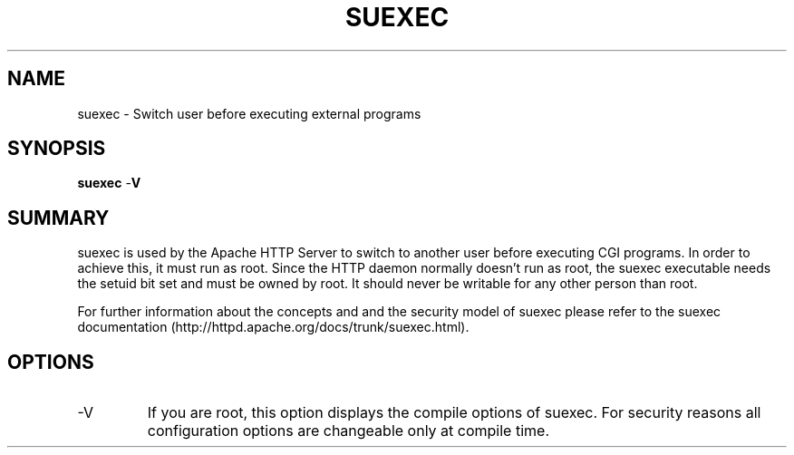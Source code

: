 .\" XXXXXXXXXXXXXXXXXXXXXXXXXXXXXXXXXXXXXXX
.\" DO NOT EDIT! Generated from XML source.
.\" XXXXXXXXXXXXXXXXXXXXXXXXXXXXXXXXXXXXXXX
.de Sh \" Subsection
.br
.if t .Sp
.ne 5
.PP
\fB\\$1\fR
.PP
..
.de Sp \" Vertical space (when we can't use .PP)
.if t .sp .5v
.if n .sp
..
.de Ip \" List item
.br
.ie \\n(.$>=3 .ne \\$3
.el .ne 3
.IP "\\$1" \\$2
..
.TH "SUEXEC" 8 "2005-11-13" "Apache HTTP Server" "suexec"

.SH NAME
suexec \- Switch user before executing external programs

.SH "SYNOPSIS"
 
.PP
\fBsuexec\fR -\fBV\fR
 

.SH "SUMMARY"
 
.PP
suexec is used by the Apache HTTP Server to switch to another user before executing CGI programs\&. In order to achieve this, it must run as root\&. Since the HTTP daemon normally doesn't run as root, the suexec executable needs the setuid bit set and must be owned by root\&. It should never be writable for any other person than root\&.
 
.PP
For further information about the concepts and and the security model of suexec please refer to the suexec documentation (http://httpd\&.apache\&.org/docs/trunk/suexec\&.html)\&.
 

.SH "OPTIONS"
 
 
.TP
-V
If you are root, this option displays the compile options of suexec\&. For security reasons all configuration options are changeable only at compile time\&.  
 
